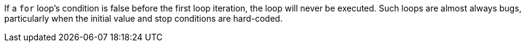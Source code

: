 If a ``++for++`` loop's condition is false before the first loop iteration, the loop will never be executed. Such loops are almost always bugs, particularly when the initial value and stop conditions are hard-coded.
